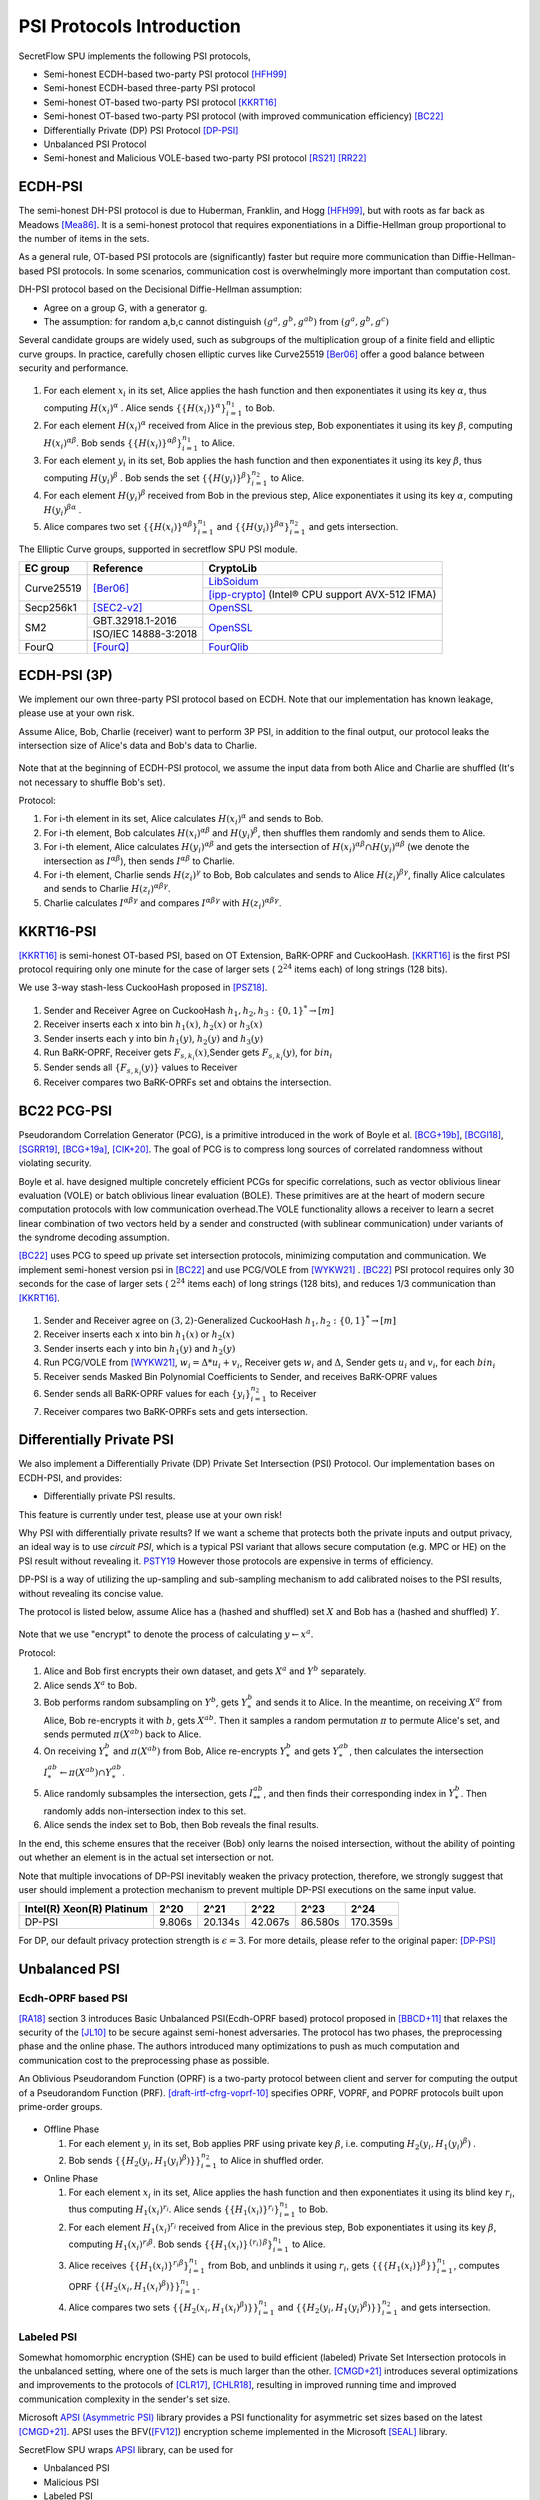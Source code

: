 PSI Protocols Introduction
==========================

SecretFlow SPU implements the following PSI protocols,

- Semi-honest ECDH-based two-party PSI protocol [HFH99]_
- Semi-honest ECDH-based three-party PSI protocol
- Semi-honest OT-based two-party PSI protocol [KKRT16]_
- Semi-honest OT-based two-party PSI protocol (with improved communication efficiency) [BC22]_
- Differentially Private (DP) PSI Protocol [DP-PSI]_
- Unbalanced PSI Protocol
- Semi-honest and Malicious VOLE-based two-party PSI protocol [RS21]_ [RR22]_

ECDH-PSI
--------

The semi-honest DH-PSI protocol is due to Huberman, Franklin, and Hogg [HFH99]_,
but with roots as far back as Meadows [Mea86]_. It is a semi-honest protocol that
requires exponentiations in a Diffie-Hellman group proportional to the number of items in the sets.

As a general rule, OT-based PSI protocols are (significantly) faster but require more communication
than Diffie-Hellman-based PSI protocols.
In some scenarios, communication cost is overwhelmingly more important than computation cost.

DH-PSI protocol based on the Decisional Diffie-Hellman assumption:

- Agree on a group G, with a generator g.
- The assumption: for random a,b,c cannot distinguish :math:`(g^a, g^b, g^{ab})` from :math:`(g^a, g^b, g^c)`

Several candidate groups are widely used, such as subgroups of the multiplication group of a finite
field and elliptic curve groups. In practice, carefully chosen elliptic curves like
Curve25519 [Ber06]_ offer a good balance between security and performance.

.. figure:: ../_static/dh_psi.png

1. For each element :math:`x_i` in its set, Alice applies the hash function and then exponentiates it
   using its key :math:`\alpha`, thus computing :math:`{H(x_i)}^\alpha` . Alice sends
   :math:`\{\{H(x_i)\}^\alpha\}_{i=1}^{n_1}` to Bob.

2. For each element :math:`{H(x_i)}^\alpha`  received from Alice in the previous step, Bob exponentiates
   it using its key :math:`\beta`, computing :math:`{H(x_i)}^{\alpha\beta}`.
   Bob sends :math:`{\{\{H(x_i)\}^{\alpha\beta}\}}_{i=1}^{n_1}` to Alice.

3. For each element :math:`y_i` in its set, Bob applies the hash function and then exponentiates it
   using its key :math:`\beta`, thus computing :math:`{H(y_i)}^\beta` .
   Bob sends the set :math:`\{\{H(y_i)\}^\beta\}_{i=1}^{n_2}` to Alice.

4. For each element :math:`{H(y_i)}^\beta`  received from Bob in the previous step, Alice exponentiates
   it using its key :math:`\alpha`, computing :math:`{H(y_i)}^{\beta\alpha}` .

5. Alice compares two set :math:`{\{\{H(x_i)\}^{\alpha\beta}\}}_{i=1}^{n_1}`
   and :math:`{\{\{H(y_i)\}^{\beta\alpha}\}}_{i=1}^{n_2}`  and gets intersection.

The Elliptic Curve groups, supported in secretflow SPU PSI module.

+-------------+------------------------+------------------------------------------------------+
| EC group    | Reference              | CryptoLib                                            |
+=============+========================+======================================================+
| Curve25519  | [Ber06]_               | `LibSoidum <https://doc.libsodium.org/>`_            |
|             |                        +------------------------------------------------------+
|             |                        | [ipp-crypto]_ (Intel® CPU support AVX-512 IFMA)      |
+-------------+------------------------+------------------------------------------------------+
| Secp256k1   | [SEC2-v2]_             | `OpenSSL <https://www.openssl.org>`_                 |
+-------------+------------------------+------------------------------------------------------+
|   SM2       | GBT.32918.1-2016       | `OpenSSL <https://www.openssl.org>`_                 |
|             +------------------------+                                                      |
|             | ISO/IEC 14888-3:2018   |                                                      |
+-------------+------------------------+------------------------------------------------------+
|   FourQ     | [FourQ]_               | `FourQlib <https://github.com/microsoft/FourQlib>`_  |
+-------------+------------------------+------------------------------------------------------+

ECDH-PSI (3P)
-------------

We implement our own three-party PSI protocol based on ECDH. Note that our implementation has known
leakage, please use at your own risk.

Assume Alice, Bob, Charlie (receiver) want to perform 3P PSI, in addition to the final output, our
protocol leaks the intersection size of Alice's data and Bob's data to Charlie.

.. figure:: ../_static/dh_psi_3p.png

Note that at the beginning of ECDH-PSI protocol, we assume the input data from both Alice and Charlie are
shuffled (It's not necessary to shuffle Bob's set).

Protocol:

1. For i-th element in its set, Alice calculates :math:`H(x_i)^\alpha` and sends to Bob.

2. For i-th element, Bob calculates :math:`H(x_i)^{\alpha\beta}` and
   :math:`H(y_i)^\beta`, then shuffles them randomly and sends them to Alice.

3. For i-th element, Alice calculates :math:`H(y_i)^{\alpha\beta}` and gets the intersection of
   :math:`H(x_i)^{\alpha\beta} \cap H(y_i)^{\alpha\beta}` (we denote the intersection as
   :math:`I^{\alpha\beta}`), then sends :math:`I^{\alpha\beta}` to Charlie.

4. For i-th element, Charlie sends :math:`H(z_i)^{\gamma}` to Bob, Bob calculates and sends to
   Alice :math:`H(z_i)^{\beta\gamma}`, finally Alice calculates and sends to
   Charlie :math:`H(z_i)^{\alpha\beta\gamma}`.

5. Charlie calculates :math:`I^{\alpha\beta\gamma}` and compares :math:`I^{\alpha\beta\gamma}` with
   :math:`H(z_i)^{\alpha\beta\gamma}`.

KKRT16-PSI
----------

[KKRT16]_ is semi-honest OT-based PSI, based on OT Extension, BaRK-OPRF and CuckooHash.
[KKRT16]_ is the first PSI protocol requiring only one minute for the case of larger sets
( :math:`2^{24}` items each) of long strings (128 bits).

We use 3-way stash-less CuckooHash proposed in [PSZ18]_.

.. figure:: ../_static/kkrt16_psi.png

1. Sender and Receiver Agree on CuckooHash :math:`h_1,h_2,h_3: {\{0,1\}}^{*} \rightarrow [m]`
2. Receiver inserts each x into bin :math:`h_1(x)`, :math:`h_2(x)` or :math:`h_3(x)`
3. Sender inserts each y into bin :math:`h_1(y)`, :math:`h_2(y)` and :math:`h_3(y)`
4. Run BaRK-OPRF, Receiver gets :math:`F_{s,k_i}(x)`,Sender gets :math:`F_{s,k_i}(y)`, for :math:`bin_i`
5. Sender sends all :math:`\{F_{s,k_i}(y)\}` values to Receiver
6. Receiver compares two BaRK-OPRFs set and obtains the intersection.


BC22 PCG-PSI
------------

Pseudorandom Correlation Generator (PCG), is a primitive introduced in the work of Boyle et
al. [BCG+19b]_, [BCGI18]_, [SGRR19]_, [BCG+19a]_, [CIK+20]_. The goal of PCG is to compress long sources
of correlated randomness without violating security.

Boyle et al. have designed multiple concretely efficient PCGs
for specific correlations, such as vector oblivious linear evaluation (VOLE) or batch oblivious linear
evaluation (BOLE). These primitives are at the heart of modern secure computation protocols with low
communication overhead.The VOLE functionality allows a receiver to learn a secret linear combination
of two vectors held by a sender and constructed (with sublinear communication) under variants
of the syndrome decoding assumption.

[BC22]_ uses PCG to speed up private set intersection protocols, minimizing computation and communication.
We implement semi-honest version psi in [BC22]_ and use PCG/VOLE from [WYKW21]_ . [BC22]_ PSI protocol
requires only 30 seconds for the case of larger sets ( :math:`2^{24}` items each) of long strings (128 bits),
and reduces 1/3 communication than [KKRT16]_.

.. figure:: ../_static/pcg_psi.png

1. Sender and Receiver agree on :math:`(3,2)`-Generalized CuckooHash :math:`h_1,h_2: {\{0,1\}}^{*} \rightarrow [m]`

2. Receiver inserts each x into bin :math:`h_1(x)` or :math:`h_2(x)`

3. Sender inserts each y into bin :math:`h_1(y)` and :math:`h_2(y)`

4. Run PCG/VOLE from [WYKW21]_, :math:`w_i = \Delta * u_i + v_i`,  Receiver gets :math:`w_i` and :math:`\Delta`,
   Sender gets :math:`u_i` and :math:`v_i`, for each :math:`bin_i`

5. Receiver sends Masked Bin Polynomial Coefficients to Sender, and receives BaRK-OPRF values

6. Sender sends all BaRK-OPRF values for each :math:`{\{y_i\}}_{i=1}^{n_2}` to Receiver

7. Receiver compares two BaRK-OPRFs sets and gets intersection.

Differentially Private PSI
--------------------------

We also implement a Differentially Private (DP) Private Set Intersection (PSI)
Protocol. Our implementation bases on ECDH-PSI, and provides:

- Differentially private PSI results.

This feature is currently under test, please use at your own risk!

Why PSI with differentially private results? If we want a scheme that protects
both the private inputs and output privacy, an ideal way is to use `circuit
PSI`, which is a typical PSI variant that allows secure computation (e.g. MPC or
HE) on the PSI result without revealing it. `PSTY19
<https://eprint.iacr.org/2019/241.pdf>`_ However those protocols are expensive
in terms of efficiency.

DP-PSI is a way of utilizing the up-sampling and sub-sampling mechanism to add
calibrated noises to the PSI results, without revealing its concise value.

The protocol is listed below, assume Alice has a (hashed and shuffled) set
:math:`X` and Bob has a (hashed and shuffled) :math:`Y`.

.. figure:: ../_static/dp_psi.png

Note that we use "encrypt" to denote the process of calculating :math:`y\gets
x^a`.

Protocol:

1. Alice and Bob first encrypts their own dataset, and gets :math:`X^a` and
   :math:`Y^b` separately.

2. Alice sends :math:`X^a` to Bob.

3. Bob performs random subsampling on :math:`Y^b`, gets :math:`Y_*^b` and sends it
   to Alice. In the meantime, on receiving :math:`X^a` from Alice, Bob
   re-encrypts it with :math:`b`, gets :math:`X^{ab}`. Then it samples a random
   permutation :math:`\pi` to permute Alice's set, and sends permuted
   :math:`\pi(X^{ab})` back to Alice.

4. On receiving :math:`Y_*^b` and :math:`\pi(X^{ab})` from Bob, Alice re-encrypts
   :math:`Y_*^b` and gets :math:`Y_*^{ab}`, then calculates the intersection
   :math:`I_*^{ab}\gets\pi(X^{ab})\cap Y_*^{ab}`.

5. Alice randomly subsamples the intersection, gets :math:`I_{**}^{ab}`, and
   then finds their corresponding index in :math:`Y_*^b`. Then randomly adds
   non-intersection index to this set.

6. Alice sends the index set to Bob, then Bob reveals the final results.

In the end, this scheme ensures that the receiver (Bob) only learns the noised
intersection, without the ability of pointing out whether an element is in the
actual set intersection or not.

Note that multiple invocations of DP-PSI inevitably weaken the privacy
protection, therefore, we strongly suggest that user should implement a
protection mechanism to prevent multiple DP-PSI executions on the same input
value.

+---------------------------+--------+---------+---------+---------+-----------+
| Intel(R) Xeon(R) Platinum | 2^20   | 2^21    | 2^22    | 2^23    |   2^24    |
+===========================+========+=========+=========+=========+===========+
|   DP-PSI                  | 9.806s | 20.134s | 42.067s | 86.580s | 170.359s  |
+---------------------------+--------+---------+---------+---------+-----------+

For DP, our default privacy protection strength is :math:`\epsilon=3`. For more
details, please refer to the original paper: [DP-PSI]_

Unbalanced PSI
--------------

Ecdh-OPRF based PSI
>>>>>>>>>>>>>>>>>>>

[RA18]_ section 3 introduces Basic Unbalanced PSI(Ecdh-OPRF based) protocol proposed in [BBCD+11]_ that relaxes
the security of the [JL10]_ to be secure against semi-honest adversaries. The protocol has two phases, the preprocessing phase and the online phase. The
authors introduced many optimizations to push as much computation and communication cost to
the preprocessing phase as possible.

An Oblivious Pseudorandom Function (OPRF) is a two-party protocol between client and server for computing the
output of a Pseudorandom Function (PRF). [draft-irtf-cfrg-voprf-10]_ specifies OPRF, VOPRF, and POPRF protocols
built upon prime-order groups.

.. figure:: ../_static/ecdh_oprf_psi.png

- Offline Phase

  1. For each element :math:`y_i` in its set, Bob applies PRF using
     private key :math:`\beta`, i.e. computing :math:`H_2(y_i,{H_1(y_i)}^\beta)` .

  2. Bob sends :math:`\{\{H_2(y_i,{H_1(y_i)}^\beta)\}\}_{i=1}^{n_2}` to Alice in shuffled order.

- Online Phase

  1. For each element :math:`x_i` in its set, Alice applies the hash function and then exponentiates
     it using its blind key :math:`r_i`, thus computing :math:`{H_1(x_i)}^{r_i}`. Alice sends
     :math:`\{\{H_1(x_i)\}^{r_i}\}_{i=1}^{n_1}` to Bob.
  2. For each element :math:`H_1(x_i)^{r_i}` received from Alice in the previous step, Bob exponentiates
     it using its key :math:`\beta`, computing :math:`{H_1(x_i)}^{r_i\beta}`.
     Bob sends :math:`{\{\{H_1(x_i)\}^{\{r_i\}\beta}\}}_{i=1}^{n_1}` to Alice.
  3. Alice receives :math:`{\{\{H_1(x_i)\}^{r_i\beta}\}}_{i=1}^{n_1}` from Bob, and unblinds it using :math:`r_i`,
     gets :math:`\{\{\{H_1(x_i)\}^\beta\}\}_{i=1}^{n_1}`, computes OPRF :math:`\{\{H_2(x_i,{H_1(x_i)}^\beta)\}\}_{i=1}^{n_1}`.
  4. Alice compares two sets :math:`\{\{H_2(x_i,{H_1(x_i)}^\beta)\}\}_{i=1}^{n_1}`
     and :math:`\{\{H_2(y_i,{H_1(y_i)}^\beta)\}\}_{i=1}^{n_2}` and gets intersection.

Labeled PSI
>>>>>>>>>>>

Somewhat homomorphic encryption (SHE) can be used to build efficient (labeled) Private Set Intersection
protocols in the unbalanced setting, where one of the sets is much larger than the other.
[CMGD+21]_ introduces several optimizations and improvements to the protocols of
[CLR17]_, [CHLR18]_, resulting in improved running time and improved communication complexity in the
sender's set size.

Microsoft `APSI (Asymmetric PSI) <https://github.com/microsoft/APSI>`_  library provides a PSI functionality
for asymmetric set sizes based on the latest [CMGD+21]_.  APSI uses the BFV([FV12]_) encryption scheme implemented
in the Microsoft [SEAL]_ library.

SecretFlow SPU wraps `APSI <https://github.com/microsoft/APSI>`_ library, can be used for

- Unbalanced PSI
- Malicious PSI
- Labeled PSI
- Keyword PIR

.. figure:: ../_static/labeled_psi.png

- Setup Phase

  1. **Choose ItemParams**, TableParams, QueryParams, SEALParams.
  2. **Sender's OPRF**: The sender samples a key :math:`\beta` for the OPRF, updates its items set
     to :math:`\{\{H_2(s_i,{H_1(s_i)}^\beta)\}\}_{s_i\in S}`.
  3. **Sender's Hashing**: Sender inserts all :math:`s_i\in S` into the sets :math:`\mathcal{B}[h_0(s_i)]`,
     :math:`\mathcal{B}[h_1(s_i)]` and :math:`\mathcal{B}[h_2(s_i)]`.
  4. **Splitting**: For each set :math:`\mathcal{B}[i]`, the sender splits it into bin bundles, denoted as
     :math:`\mathcal{B}[i,1]`, ..., :math:`\mathcal{B}[i,k]`.
  5. **Computing Coeffcients**:

     - **Matching Polynomial**: For each bin bundle :math:`\mathcal{B}[i,j]`, the sender computes the
       matching polynomial over :math:`\mathbb{F}_t`.
     - **Label Polynomial**: If the sender has labels associated with its set, then for each bin bundle
       :math:`\mathcal{B}[i,j]`, the sender interpolates the label polynomial over :math:`\mathbb{F}_t`.

- Intersection Phase

  1. Receiver Encrypt :math:`r_i \in R`.

     - **Receiver's OPRF**: Receiver and Sender run ecdh-OPRF protocol, get
       :math:`\{\{H_2(r_i,{H_1(r_i)}^\beta)\}\}_{r_i\in R}`.
     - **Receiver's CuckooHash**: Receiver performs cuckoo hashing on the set :math:`R` into CuckooTable C with m bins
       using h1; h2; h3 has the hash functions.
     - **Packing**: Receiver packs items in CuckooTable C into a FHE plaintext polynomial.
     - **Windowsing**: the receiver computes the component-wise query powers.
     - **Encrypt**: The receiver uses *FHE.Encrypt* to encrypt query powers and sends the ciphertexts to the sender.

  2. **Sender Homomorphically evaluate Matching Polynomial**: The sender receives the collection of
     ciphertexts and homomorphically evaluates Matching Polynomial. If Labeled PSI is desired, Sender homomorphically evaluates
     Label Polynomial. The sender sends evaluated ciphertexts to Receiver.
  3. **Receiver Decrypt and Get result**: receiver receives and decrypts the matching ciphertexts, and labels
     ciphertexts if needed, outputs the matching set and labels.

Labeled PSI Parameters

+-----+------------------------------------+---------------------------------------------------------------------+
|     | Params                             | function                                                            |
+=====+=============+======================+=====================================================================+
| 1   | ItemParams  |                      |                                                                     |
+-----+-------------+----------------------+---------------------------------------------------------------------+
|                   | felts_per_item       | how many Microsoft SEAL batching slots should represent each item   |
|                   |                      | = item_bit_size / plain_modulus_bits                                |
|                   |                      | item_bit_size = stats_params + log(ns)+log(nr)                      |
+-----+-------------+----------------------+---------------------------------------------------------------------+
| 2   | TableParams |                      |                                                                     |
+-----+-------------+----------------------+---------------------------------------------------------------------+
|                   | hash_func_count      | cuckoo hash count. if nr>1,hash_func_count = 3                      |
|                   |                      | nr=1-> hash_func_count=1 means essentially disabling cuckoo hashing |
+-------------------+----------------------+---------------------------------------------------------------------+
|                   | table_size           | positive multiple of floor(poly_modulus_degree/felts_per_item)      |
+-------------------+----------------------+---------------------------------------------------------------------+
|                   | max_items_per_bin    | how many items fit into each row of the sender's bin bundles        |
+-----+-------------+----------------------+---------------------------------------------------------------------+
| 3   | QueryParams |                      |                                                                     |
+-----+-------------+----------------------+---------------------------------------------------------------------+
|                   | ps_low_degree        | any number between 0 and max_items_per_bin                          |
|                   |                      | If set to zero, the Paterson-Stockmeyer algorithm is not used       |
|                   |                      | ps_low_degree > 1, use Paterson-Stockmeyer algorithm                |
+-------------------+----------------------+---------------------------------------------------------------------+
|                   | query_powers         | how many items fit into each row of the sender's bin bundles        |
|                   |                      | ref Challis and Robinson (2010) to determine good source powers     |
+-----+-------------+----------------------+---------------------------------------------------------------------+
| 4   | SEALParams  |                      |                                                                     |
+-----+-------------+----------------------+---------------------------------------------------------------------+
|                   | poly_modulus_degree  | 2048 /  4096 / 8192                                                 |
+-------------------+----------------------+---------------------------------------------------------------------+
|                   | plain_modulus(_bits) | 16(65535) / 22(bits)                                                |
+-------------------+----------------------+---------------------------------------------------------------------+
|                   | coeff_modulus_bits   | {48} / {48, 30, 30} / {56, 56, 56, 50}                              |
+-------------------+----------------------+---------------------------------------------------------------------+

RR22 Blazing Fast PSI
--------------

[RS21]_ introduced an efficient PSI protocol based on OKVS and VOLE. [RR22]_ present significant improvements
to the OKVS data structure along with new techniquesfor further reducing the communication overhead of [RS]21.

Oblivous Key-Value Stores(OKVS) consists of algorithms Encode and Decode. Encode takes a list of key-value (k,v)
pairs as input and returns an abstract data structure S. Decode takes such a data structure S and a key k' as
input, and gives some output v'.

Pseudorandom correlation generators(PCGs) allow for the efficient generation of
oblivious transfer (OT) and vector oblivious linear evaluations (VOLE)
with sublinear communication and concretely good computational overhead.
PCG makes use of a so-called LPN-friendly errorcorrecting code.
`secretflow/YACL <https://github.com/secretflow/yacl>`_  provides VOLE code implementation.
LPN-friendly coeds now support [CRR21]_ silver codes(LDPC) and [BCGI+22]_ Expand-Accumulate Codes.
Silver is Most efficient, but not recommended to use due to its security flaw.

Semi-honest Protocol:

.. figure:: ../_static/rr22_psi.png

1. The Receiver samples :math:`r \leftarrow \{0,1\}^\kappa` and computes
   :math:`\vec{P} :=  \mathrm{Encode} (L,r)` where
   :math:`L := \{(H^{n*m}(x,r),H(x))|x \in X\}`.

2. Sender and Receiver Run (sub)VOLE protocol, Sender gets :math:`\Delta` and
   :math:`\vec{B}`, Receiver gets :math:`\vec{A}` and :math:`\vec{C}`, such that:
   :math:`\vec{C}=\Delta *\vec{A'}+\vec{B}`.

3. Receiver sends :math:`r, \vec{A}=\vec{A'}+\vec{P}` to Sender. Sender defines
   :math:`\vec{K}=\vec{B}+\Delta \cdot \vec{A}`.

4. Sender sends :math:`Y'=H^{n*m}(\vec{Y},r)\cdot \vec{K}-\Delta \cdot H(\vec{Y})`
   to the Receiver.

5. Receiver compares :math:`X'=H^{n*m}(\vec{X},r)\cdot \vec{C}` and :math:`Y'`, outputs
   intersection result :math:`X \cap Y`.

Reference
------------

.. [BCGI18] E. Boyle, G. Couteau, N. Gilboa, and Y. Ishai. Compressing vector OLE. In ACM CCS 2018,
   pages 896–912. ACM Press, October 2018.

.. [BCG+19a] E. Boyle, G. Couteau, N. Gilboa, Y. Ishai, L. Kohl, P. Rindal, and P. Scholl. Efficient two-round
   OT extension and silent non-interactive secure computation. In ACM CCS 2019, pages 291–308.
   ACM Press, November 2019.

.. [BCG+19b] E. Boyle, G. Couteau, N. Gilboa, Y. Ishai, L. Kohl, P. Rindal, and P. Scholl.
   Efficient two-round OT extension and silent non-interactive secure computation. In ACM CCS 2019,
   pages 291–308. ACM Press, November 2019.

.. [BC22] Private Set Intersection from Pseudorandom Correlation Generators

.. [Ber06] Daniel J. Bernstein. Curve25519: new diffie-hellman speed records. In In Public
   Key Cryptography (PKC), Springer-Verlag LNCS 3958, page 2006, 2006. (Cited on page 4.)

.. [BCGI+22] Elette Boyle, Geoffroy Couteau, Niv Gilboa, Yuval Ishai, Lisa Kohl, Nicolas Resch, Peter Scholl.
   Correlated Pseudorandomness from Expand-Accumulate Codes. Crypto2022.

.. [BBCD+11] Baldi, P., Baronio, R., Cristofaro, E.D., Gasti, P., Tsudik, G.: Countering GATTACA:
   Efficient and Secure Testing of Fully-sequenced Human Genomes. In: ACM
   Conference on Computer and Communications Security. pp. 691–702. ACM (2011).

.. [CIK+20] G. Couteau, Y. Ishai, L. Kohl, E. Boyle, P. Scholl, and N. Gilboa. Efficient pseudorandom
   correlation generators from ring-lpn. Springer-Verlag, 2020.

.. [CHLR18] Chen, H., Huang, Z., Laine, K., Rindal, P.: Labeled PSI from fully homomorphic encryption with malicious
   security. In: Lie, D., Mannan, M., Backes, M., Wang, X. (eds.) ACM CCS 2018. pp. 1223{1237. ACM Press (Oct
   2018). https://doi.org/10.1145/3243734.3243836

.. [CLR17] Chen, H., Laine, K., Rindal, P.: Fast private set intersection from homomorphic encryption. In: Thuraisingham,
   B.M., Evans, D., Malkin, T., Xu, D. (eds.) ACM CCS 2017. pp. 1243{1255. ACM Press (Oct / Nov 2017).
   https://doi.org/10.1145/3133956.3134061

.. [CMGD+21] Kelong Cong, Radames Cruz Moreno, Mariana Botelho da Gama, Wei Dai, Ilia Iliashenko, Kim Laine,
   Michael Rosenberg. Labeled PSI from Homomorphic Encryption with Reduced Computation and Communication
   CCS'21: Proceedings of the 2021 ACM SIGSAC Conference on Computer and Communications SecurityNovember 2021

.. [CRR21] Geoffroy Couteau, Peter Rindal, and Srinivasan Raghuraman. Silver: Silent VOLE and Oblivious Transfer
   from Hardness of Decoding Structured LDPC Codes. Crypto2021.

.. [DP-PSI] Differentially-Private PSI https://arxiv.org/pdf/2208.13249.pdf

.. [FourQ] Costello, C., Longa, P.: Fourq: four-dimensional decompositions on a q-curve over the mersenne prime.
    Cryptology ePrint Archive, Report 2015/565 (2015), https://eprint.iacr.org/2015/565

.. [FV12] Fan, J., Vercauteren, F.: Somewhat practical fully homomorphic encryption. Cryptology ePrint Archive,
   Report 2012/144 (2012), http://eprint.iacr.org/2012/144.pdf

.. [HFH99] Bernardo A. Huberman, Matt Franklin, and Tad Hogg. Enhancing privacy and trust in electronic
   communities. In ACM CONFERENCE ON ELECTRONIC COMMERCE. ACM, 1999.

.. [ipp-crypto] https://github.com/intel/ipp-crypto/

.. [JL10] Jarecki, S., Liu, X.: Fast Secure Computation of Set Intersection. In: SCN. LNCS,
   vol. 6280, pp. 418–435. Springer (2010)

.. [KKRT16] V. Kolesnikov, R. Kumaresan, M. Rosulek, and N. Trieu. Efficient batched oblivious PRF with
    applications to private set intersection. In ACM CCS 2016, pages 818–829. ACM Press, October 2016.

.. [Mea86] C. Meadows. A more efficient cryptographic matchmaking protocol for use in the absence of a
   continuously available third party. In 1986 IEEE Symposium on Security and Privacy, pages 134–134, April 1986.

.. [PSZ18] B. Pinkas, T. Schneider, and M. Zohner. Scalable private set intersection based on ot extension.
   ACM Transactions on Privacy and Security (TOPS), 21(2):1–35, 2018.

.. [RA18] Resende, A.C.D., Aranha, D.F.: Faster unbalanced private set intersection. In: Meiklejohn, S.,
   Sako, K. (eds.) FC2018. LNCS, vol. 10957, pp. 203{221. Springer, Heidelberg (Feb / Mar 2018)

.. [RR22] Srinivasan Raghuraman and Peter Rindal. Blazing Fast PSI from Improved OKVS and Subfield VOLE. CCS'22.

.. [RRT23] Srinivasan Raghuraman, Peter Rindal, Titouan Tanguy. Expand-Convolute Codes for Pseudorandom
   Correlation Generators from LPN. Crypto2023.

.. [RS21] Peter Rindal and Phillipp Schoppmann. VOLE-PSI: fast OPRF and circuit-psi from vector-ole. EUROCRYPT2021.

.. [SEAL] Microsoft SEAL (release 4.0). https://github.com/Microsoft/SEAL (Sep 2022),
   microsoft Research, Redmond, WA.

.. [SEC2-v2] Standards for Efficient Cryptography (SEC) <http://www.secg.org/sec2-v2.pdf>

.. [SGRR19] P. Schoppmann, A. Gascón, L. Reichert, and M. Raykova. Distributed vector-OLE: Improved
    constructions and implementation. In ACM CCS 2019, pages 1055–1072. ACM Press, November 2019.

.. [WYKW21] C. Weng, K. Yang, J. Katz, and X. Wang. Wolverine: fast, scalable, and communication-efficient
   zero-knowledge proofs for boolean and arithmetic circuits. In 2021 IEEE Symposium on Security
   and Privacy (SP), pages 1074–1091. IEEE, 2021.

.. [draft-irtf-cfrg-voprf-10] Oblivious Pseudorandom Functions (OPRFs) using Prime-Order Groups.
   https://www.ietf.org/archive/id/draft-irtf-cfrg-voprf-10.html
